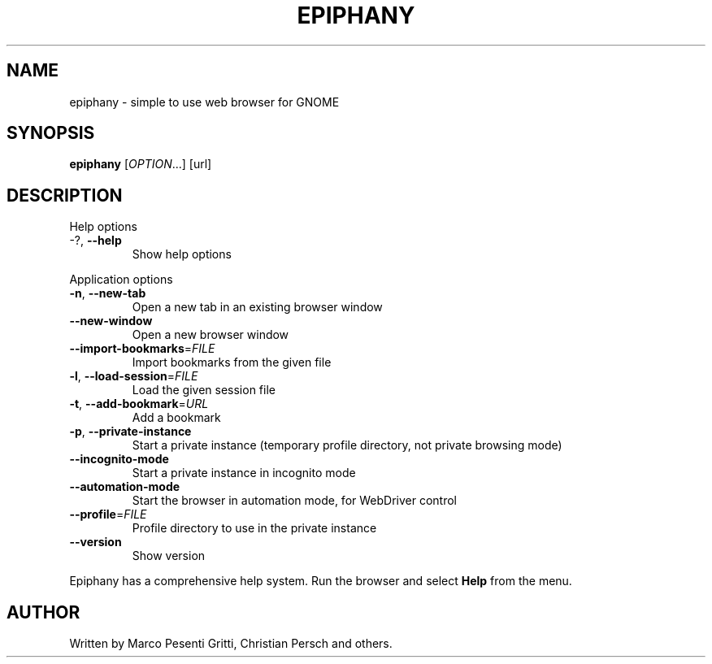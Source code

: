 .\" Epiphany manpage.
.\" Copyright © 2006 GNOME Foundation, Inc.
.\"
.TH EPIPHANY "1" "2018-01-23" "GNOME" ""
.SH NAME
epiphany \- simple to use web browser for GNOME
.SH SYNOPSIS
.B epiphany
[\fIOPTION\fR...] [url]
.SH DESCRIPTION
Help options
.TP
-?, \fB\-\-help\fR
Show help options
.PP
Application options
.TP
\fB\-n\fR, \fB\-\-new\-tab\fR
Open a new tab in an existing
browser window
.TP
\fB\-\-new\-window\fR
Open a new browser window
.TP
\fB\-\-import\-bookmarks\fR=\fIFILE\fR
Import bookmarks from the given file
.TP
\fB\-l\fR, \fB\-\-load\-session\fR=\fIFILE\fR
Load the given session file
.TP
\fB\-t\fR, \fB\-\-add\-bookmark\fR=\fIURL\fR
Add a bookmark
.TP
\fB\-p\fR, \fB\-\-private\-instance\fR
Start a private instance (temporary profile directory, not private browsing mode)
.TP
\fB\-\-incognito\-mode\fR
Start a private instance in incognito mode
.TP
\fB\-\-automation\-mode\fR
Start the browser in automation mode, for WebDriver control
.TP
\fB\-\-profile\fR=\fIFILE\fR
Profile directory to use in the private instance
.TP
\fB\-\-version\fR
Show version
.PP
Epiphany has a comprehensive help system.  Run the browser
and select \fBHelp\fR from the menu.
.SH AUTHOR
Written by Marco Pesenti Gritti, Christian Persch and others.
